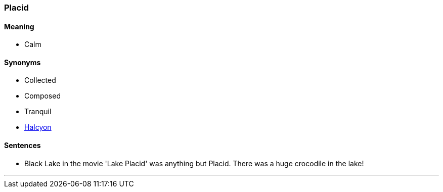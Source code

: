 === Placid

==== Meaning

* Calm

==== Synonyms

* Collected
* Composed
* Tranquil
* link:#_halcyon[Halcyon]

==== Sentences

* Black Lake in the movie 'Lake Placid' was anything but [.underline]#Placid#. There was a huge crocodile in the lake!

'''
